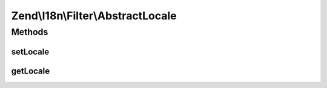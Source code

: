 .. I18n/Filter/AbstractLocale.php generated using docpx on 01/30/13 03:32am


Zend\\I18n\\Filter\\AbstractLocale
==================================

Methods
+++++++

setLocale
---------

.. function:: setLocale()


    Sets the locale option

    :param string|null: 

    :rtype: AbstractLocale 



getLocale
---------

.. function:: getLocale()


    Returns the locale option

    :rtype: string 



